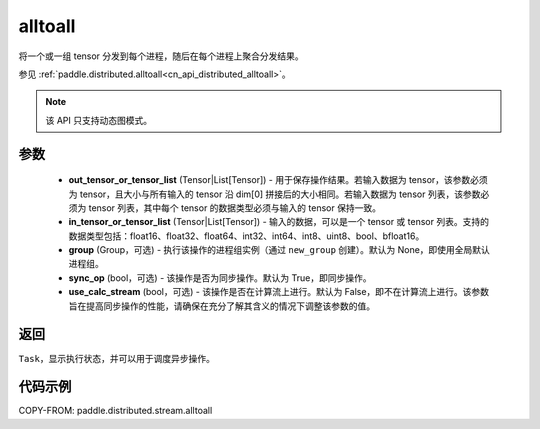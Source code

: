 .. _cn_api_distributed_stream_alltoall:

alltoall
-------------------------------


.. py:function:: paddle.distributed.stream.alltoall(out_tensor_or_tensor_list, in_tensor_or_tensor_list, group=None, sync_op=True, use_calc_stream=False)

将一个或一组 tensor 分发到每个进程，随后在每个进程上聚合分发结果。

参见 :ref:`paddle.distributed.alltoall<cn_api_distributed_alltoall>`。

.. note::
  该 API 只支持动态图模式。

参数
:::::::::
    - **out_tensor_or_tensor_list** (Tensor|List[Tensor]) - 用于保存操作结果。若输入数据为 tensor，该参数必须为 tensor，且大小与所有输入的 tensor 沿 dim[0] 拼接后的大小相同。若输入数据为 tensor 列表，该参数必须为 tensor 列表，其中每个 tensor 的数据类型必须与输入的 tensor 保持一致。
    - **in_tensor_or_tensor_list** (Tensor|List[Tensor]) - 输入的数据，可以是一个 tensor 或 tensor 列表。支持的数据类型包括：float16、float32、float64、int32、int64、int8、uint8、bool、bfloat16。
    - **group** (Group，可选) - 执行该操作的进程组实例（通过 ``new_group`` 创建）。默认为 None，即使用全局默认进程组。
    - **sync_op** (bool，可选) - 该操作是否为同步操作。默认为 True，即同步操作。
    - **use_calc_stream** (bool，可选) - 该操作是否在计算流上进行。默认为 False，即不在计算流上进行。该参数旨在提高同步操作的性能，请确保在充分了解其含义的情况下调整该参数的值。

返回
:::::::::
``Task``，显示执行状态，并可以用于调度异步操作。

代码示例
:::::::::
COPY-FROM: paddle.distributed.stream.alltoall
